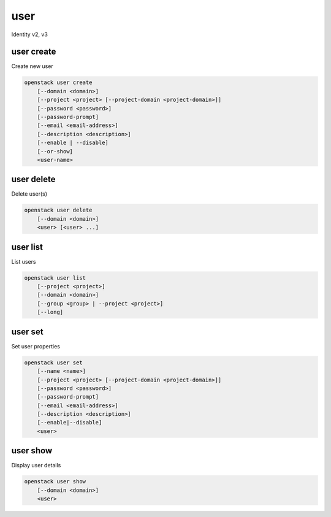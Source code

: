 ====
user
====

Identity v2, v3

user create
-----------

Create new user

.. program:: user create
.. code:: bash

    openstack user create
        [--domain <domain>]
        [--project <project> [--project-domain <project-domain>]]
        [--password <password>]
        [--password-prompt]
        [--email <email-address>]
        [--description <description>]
        [--enable | --disable]
        [--or-show]
        <user-name>

.. option:: --domain <domain>

    Default domain (name or ID)

    .. versionadded:: 3

.. option:: --project <project>

    Default project (name or ID)

.. option:: --project-domain <project-domain>

    Domain the project belongs to (name or ID).
    This can be used in case collisions between project names exist.

.. option:: --password <password>

    Set user password

.. option:: --password-prompt

    Prompt interactively for password

.. option:: --email <email-address>

    Set user email address

.. option:: --description <description>

    User description

    .. versionadded:: 3

.. option:: --enable

    Enable user (default)

.. option:: --disable

    Disable user

.. option:: --or-show

    Return existing user

    If the username already exist return the existing user data and do not fail.

.. describe:: <user-name>

    New user name

user delete
-----------

Delete user(s)

.. program:: user delete
.. code:: bash

    openstack user delete
        [--domain <domain>]
        <user> [<user> ...]

.. option:: --domain <domain>

    Domain owning :ref:`\<user\> <user_delete-user>` (name or ID)

    .. versionadded:: 3

.. _user_delete-user:
.. describe:: <user>

    User(s) to delete (name or ID)

user list
---------

List users

.. program:: user list
.. code:: bash

    openstack user list
        [--project <project>]
        [--domain <domain>]
        [--group <group> | --project <project>]
        [--long]

.. option:: --project <project>

    Filter users by `<project>` (name or ID)

.. option:: --domain <domain>

    Filter users by `<domain>` (name or ID)

    *Identity version 3 only*

.. option:: --group <group>

    Filter users by `<group>` membership (name or ID)

    *Identity version 3 only*

.. option:: --long

    List additional fields in output

user set
--------

Set user properties

.. program:: user set
.. code:: bash

    openstack user set
        [--name <name>]
        [--project <project> [--project-domain <project-domain>]]
        [--password <password>]
        [--password-prompt]
        [--email <email-address>]
        [--description <description>]
        [--enable|--disable]
        <user>

.. option:: --name <name>

    Set user name

.. option:: --project <project>

    Set default project (name or ID)

.. option:: --project-domain <project-domain>

    Domain the project belongs to (name or ID).
    This can be used in case collisions between project names exist.

.. option:: --password <password>

    Set user password

.. option:: --password-prompt

    Prompt interactively for password

.. option:: --email <email-address>

    Set user email address

.. option:: --description <description>

    Set user description

    .. versionadded:: 3

.. option:: --enable

    Enable user (default)

.. option:: --disable

    Disable user

.. describe:: <user>

    User to modify (name or ID)

user show
---------

Display user details

.. program:: user show
.. code:: bash

    openstack user show
        [--domain <domain>]
        <user>

.. option:: --domain <domain>

    Domain owning :ref:`\<user\> <user_show-user>` (name or ID)

    .. versionadded:: 3

.. _user_show-user:
.. describe:: <user>

    User to display (name or ID)
